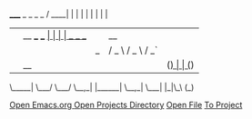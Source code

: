 _____                       _     _                       _      _ 
  / ____|                     | |   | |                     | |    | |
 | |  __    ___     ___     __| |   | |       _   _    ___  | | __ | |
 | | |_ |  / _ \   / _ \   / _` |   | |      | | | |  / __| | |/ / | |
 | |__| | | (_) | | (_) | | (_| |   | |____  | |_| | | (__  |   <  |_|
  \_____|  \___/   \___/   \__,_|   |______|  \__,_|  \___| |_|\_\ (_)


#+BEGIN_CENTER
[[file:Emacs.org][Open Emacs.org ]]
[[elisp:(dired "~/projects/")][Open Projects Directory]]
[[elisp:helm-find-files][Open File]]
[[elisp:projectile-switch-project][To Project]]
#+END_CENTER
